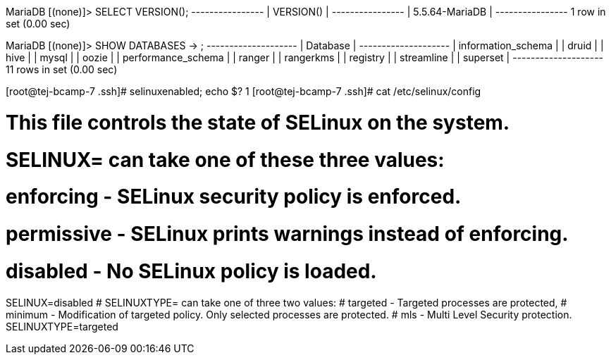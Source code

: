 MariaDB [(none)]> SELECT VERSION();
+----------------+
| VERSION()      |
+----------------+
| 5.5.64-MariaDB |
+----------------+
1 row in set (0.00 sec)

MariaDB [(none)]> SHOW DATABASES
    -> ;
+--------------------+
| Database           |
+--------------------+
| information_schema |
| druid              |
| hive               |
| mysql              |
| oozie              |
| performance_schema |
| ranger             |
| rangerkms          |
| registry           |
| streamline         |
| superset           |
+--------------------+
11 rows in set (0.00 sec)


[root@tej-bcamp-7 .ssh]# selinuxenabled; echo $?
1
[root@tej-bcamp-7 .ssh]# cat /etc/selinux/config

# This file controls the state of SELinux on the system.
# SELINUX= can take one of these three values:
#     enforcing - SELinux security policy is enforced.
#     permissive - SELinux prints warnings instead of enforcing.
#     disabled - No SELinux policy is loaded.
SELINUX=disabled
# SELINUXTYPE= can take one of three two values:
#     targeted - Targeted processes are protected,
#     minimum - Modification of targeted policy. Only selected processes are protected. 
#     mls - Multi Level Security protection.
SELINUXTYPE=targeted
